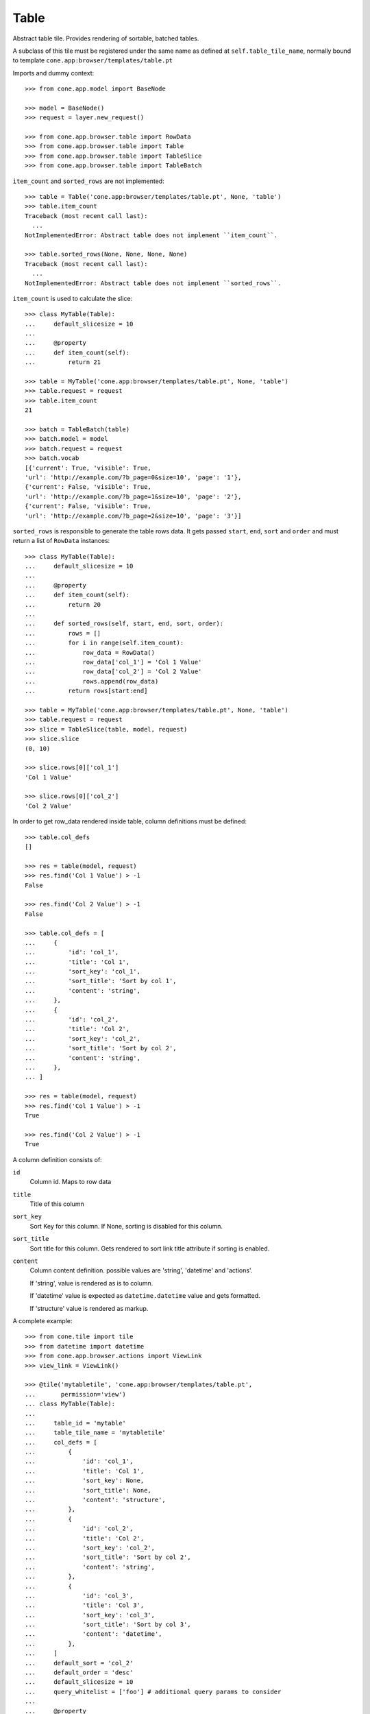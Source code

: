 Table
=====

Abstract table tile. Provides rendering of sortable, batched tables.

A subclass of this tile must be registered under the same name as defined
at ``self.table_tile_name``, normally bound to template
``cone.app:browser/templates/table.pt``

Imports and dummy context::

    >>> from cone.app.model import BaseNode

    >>> model = BaseNode()
    >>> request = layer.new_request()

    >>> from cone.app.browser.table import RowData
    >>> from cone.app.browser.table import Table
    >>> from cone.app.browser.table import TableSlice
    >>> from cone.app.browser.table import TableBatch

``item_count`` and ``sorted_rows`` are not implemented::

    >>> table = Table('cone.app:browser/templates/table.pt', None, 'table')
    >>> table.item_count
    Traceback (most recent call last):
      ...
    NotImplementedError: Abstract table does not implement ``item_count``.

    >>> table.sorted_rows(None, None, None, None)
    Traceback (most recent call last):
      ...
    NotImplementedError: Abstract table does not implement ``sorted_rows``.

``item_count`` is used to calculate the slice::

    >>> class MyTable(Table):
    ...     default_slicesize = 10
    ... 
    ...     @property
    ...     def item_count(self):
    ...         return 21

    >>> table = MyTable('cone.app:browser/templates/table.pt', None, 'table')
    >>> table.request = request
    >>> table.item_count
    21

    >>> batch = TableBatch(table)
    >>> batch.model = model
    >>> batch.request = request
    >>> batch.vocab
    [{'current': True, 'visible': True, 
    'url': 'http://example.com/?b_page=0&size=10', 'page': '1'}, 
    {'current': False, 'visible': True, 
    'url': 'http://example.com/?b_page=1&size=10', 'page': '2'}, 
    {'current': False, 'visible': True, 
    'url': 'http://example.com/?b_page=2&size=10', 'page': '3'}]

``sorted_rows`` is responsible to generate the table rows data. It gets passed
``start``, ``end``, ``sort`` and ``order`` and must return a list of
``RowData`` instances::

    >>> class MyTable(Table):
    ...     default_slicesize = 10
    ... 
    ...     @property
    ...     def item_count(self):
    ...         return 20
    ... 
    ...     def sorted_rows(self, start, end, sort, order):
    ...         rows = []
    ...         for i in range(self.item_count):
    ...             row_data = RowData()
    ...             row_data['col_1'] = 'Col 1 Value'
    ...             row_data['col_2'] = 'Col 2 Value'
    ...             rows.append(row_data)
    ...         return rows[start:end]

    >>> table = MyTable('cone.app:browser/templates/table.pt', None, 'table')
    >>> table.request = request
    >>> slice = TableSlice(table, model, request)
    >>> slice.slice
    (0, 10)

    >>> slice.rows[0]['col_1']
    'Col 1 Value'

    >>> slice.rows[0]['col_2']
    'Col 2 Value'

In order to get row_data rendered inside table, column definitions must be
defined::

    >>> table.col_defs
    []

    >>> res = table(model, request)
    >>> res.find('Col 1 Value') > -1
    False

    >>> res.find('Col 2 Value') > -1
    False

    >>> table.col_defs = [
    ...     {
    ...         'id': 'col_1',
    ...         'title': 'Col 1',
    ...         'sort_key': 'col_1',
    ...         'sort_title': 'Sort by col 1',
    ...         'content': 'string',
    ...     },
    ...     {
    ...         'id': 'col_2',
    ...         'title': 'Col 2',
    ...         'sort_key': 'col_2',
    ...         'sort_title': 'Sort by col 2',
    ...         'content': 'string',
    ...     },
    ... ]

    >>> res = table(model, request)
    >>> res.find('Col 1 Value') > -1
    True

    >>> res.find('Col 2 Value') > -1
    True

A column definition consists of:

``id``
    Column id. Maps to row data

``title``
    Title of this column

``sort_key``
    Sort Key for this column. If None, sorting is disabled for this column.

``sort_title``
    Sort title for this column. Gets rendered to sort link title attribute if
    sorting is enabled.

``content``
    Column content definition. possible values are 'string', 'datetime' and
    'actions'.

    If 'string', value is rendered as is to column.

    If 'datetime' value is expected as ``datetime.datetime`` value and
    gets formatted.

    If 'structure' value is rendered as markup.

A complete example::

    >>> from cone.tile import tile
    >>> from datetime import datetime
    >>> from cone.app.browser.actions import ViewLink
    >>> view_link = ViewLink()

    >>> @tile('mytabletile', 'cone.app:browser/templates/table.pt',
    ...       permission='view')
    ... class MyTable(Table):
    ... 
    ...     table_id = 'mytable'
    ...     table_tile_name = 'mytabletile'
    ...     col_defs = [
    ...         {
    ...             'id': 'col_1',
    ...             'title': 'Col 1',
    ...             'sort_key': None,
    ...             'sort_title': None,
    ...             'content': 'structure',
    ...         },
    ...         {
    ...             'id': 'col_2',
    ...             'title': 'Col 2',
    ...             'sort_key': 'col_2',
    ...             'sort_title': 'Sort by col 2',
    ...             'content': 'string',
    ...         },
    ...         {
    ...             'id': 'col_3',
    ...             'title': 'Col 3',
    ...             'sort_key': 'col_3',
    ...             'sort_title': 'Sort by col 3',
    ...             'content': 'datetime',
    ...         },
    ...     ]
    ...     default_sort = 'col_2'
    ...     default_order = 'desc'
    ...     default_slicesize = 10
    ...     query_whitelist = ['foo'] # additional query params to consider
    ... 
    ...     @property
    ...     def item_count(self):
    ...         return 20
    ... 
    ...     def sorted_rows(self, start, end, sort, order):
    ...         rows = []
    ...         for i in range(self.item_count):
    ...             row_data = RowData()
    ... 
    ...             # structure
    ...             row_data['col_1'] = view_link(self.model, self.request)
    ... 
    ...             # string
    ...             row_data['col_2'] = 'Col 2 -> %i' % i
    ... 
    ...             # datetime value
    ...             row_data['col_3'] = datetime(2011, 4, 1)
    ... 
    ...             # append row data
    ...             rows.append(row_data)
    ... 
    ...         # sorting goes here (i.e.)
    ... 
    ...         return rows[start:end]

Rendering fails unauthorized, 'view' permission is required::

    >>> from cone.tile import render_tile
    >>> render_tile(model, request, 'mytabletile')
    Traceback (most recent call last):
      ...
    HTTPForbidden: Unauthorized: tile <MyTable object at ...> 
    failed permission check

Render authenticated::

    >>> layer.login('max')
    >>> model.properties.action_view = True
    >>> model.metadata.title = 'Foo'
    >>> request = layer.new_request()
    >>> request.params['foo'] = 'bar'
    >>> rendered = render_tile(model, request, 'mytabletile')

Sort header with query white list param::

    >>> rendered
    u'...<div id="mytable"\n
    ...
    ajax:target="http://example.com/?sort=col_2&amp;b_page=1&amp;foo=bar&amp;order=desc&amp;size=10"...

Structure content::

    >>> rendered
    u'...<div id="mytable"...
    <a\n     
    id="toolbaraction-view"\n     
    href="http://example.com/"\n     
    ajax:bind="click"\n     
    ajax:target="http://example.com/"\n     
    ajax:action="content:#content:inner"\n    
    >&nbsp;Foo</a>...'

String::

    >>> rendered
    u'...<div id="mytable"\n
      ...
    Col 2 -&gt; 1...

Datetime::

    >>> expected = '01.04.2011 00:00'
    >>> rendered.find(expected) != -1
    True

    >>> layer.logout()
